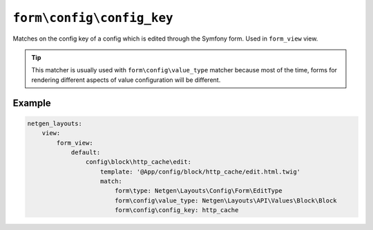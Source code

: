 ``form\config\config_key``
==========================

Matches on the config key of a config which is edited through the Symfony form.
Used in ``form_view`` view.

.. tip::

    This matcher is usually used with ``form\config\value_type`` matcher because
    most of the time, forms for rendering different aspects of value
    configuration will be different.

Example
-------

.. code-block:: yaml

    netgen_layouts:
        view:
            form_view:
                default:
                    config\block\http_cache\edit:
                        template: '@App/config/block/http_cache/edit.html.twig'
                        match:
                            form\type: Netgen\Layouts\Config\Form\EditType
                            form\config\value_type: Netgen\Layouts\API\Values\Block\Block
                            form\config\config_key: http_cache
